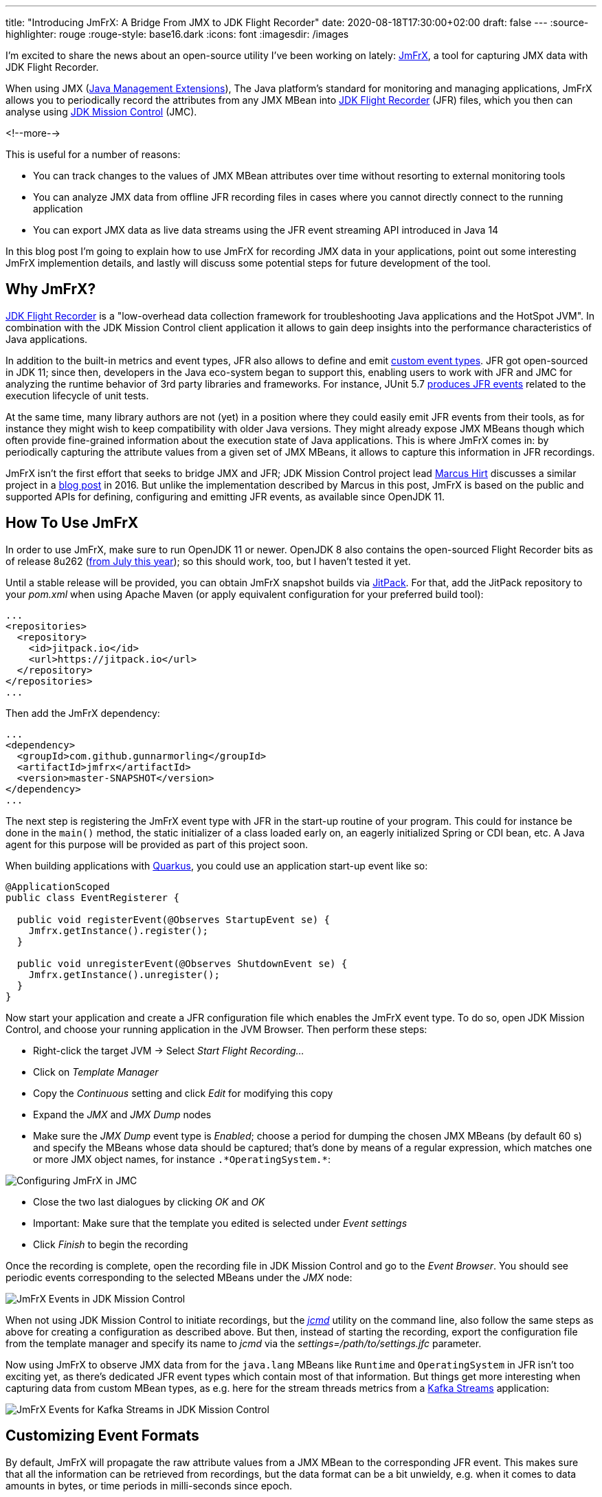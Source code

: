 ---
title: "Introducing JmFrX: A Bridge From JMX to JDK Flight Recorder"
date: 2020-08-18T17:30:00+02:00
draft: false
---
:source-highlighter: rouge
:rouge-style: base16.dark
:icons: font
:imagesdir: /images
ifdef::env-github[]
:imagesdir: ../../static/images
endif::[]

I'm excited to share the news about an open-source utility I've been working on lately:
https://github.com/gunnarmorling/jmfrx[JmFrX],
a tool for capturing JMX data with JDK Flight Recorder.

When using JMX (https://en.wikipedia.org/wiki/Java_Management_Extensions[Java Management Extensions]), The Java platform's standard for monitoring and managing applications,
JmFrX allows you to periodically record the attributes from any JMX MBean into https://openjdk.java.net/jeps/328[JDK Flight Recorder] (JFR) files,
which you then can analyse using https://openjdk.java.net/projects/jmc/[JDK Mission Control] (JMC).

<!--more-->

This is useful for a number of reasons:

* You can track changes to the values of JMX MBean attributes over time without resorting to external monitoring tools
* You can analyze JMX data from offline JFR recording files in cases where you cannot directly connect to the running application
* You can export JMX data as live data streams using the JFR event streaming API introduced in Java 14

In this blog post I'm going to explain how to use JmFrX for recording JMX data in your applications,
point out some interesting JmFrX implemention details, and lastly will discuss some potential steps for future development of the tool.

== Why JmFrX?

https://openjdk.java.net/jeps/328[JDK Flight Recorder] is a "low-overhead data collection framework for troubleshooting Java applications and the HotSpot JVM".
In combination with the JDK Mission Control client application it allows to gain deep insights into the performance characteristics of Java applications.

In addition to the built-in metrics and event types, JFR also allows to define and emit link:/blog/rest-api-monitoring-with-custom-jdk-flight-recorder-events/[custom event types].
JFR got open-sourced in JDK 11;
since then, developers in the Java eco-system began to support this,
enabling users to work with JFR and JMC for analyzing the runtime behavior of 3rd party libraries and frameworks.
For instance, JUnit 5.7 https://twitter.com/sormuras/status/1295052530238590978[produces JFR events] related to the execution lifecycle of unit tests.

At the same time,
many library authors are not (yet) in a position where they could easily emit JFR events from their tools,
as for instance they might wish to keep compatibility with older Java versions.
They might already expose JMX MBeans though which often provide fine-grained information about the execution state of Java applications.
This is where JmFrX comes in:
by periodically capturing the attribute values from a given set of JMX MBeans,
it allows to capture this information in JFR recordings.

JmFrX isn't the first effort that seeks to bridge JMX and JFR;
JDK Mission Control project lead https://twitter.com/hirt/[Marcus Hirt] discusses a similar project in a http://hirt.se/blog/?p=689[blog post] in 2016.
But unlike the implementation described by Marcus in this post,
JmFrX is based on the public and supported APIs for defining, configuring and emitting JFR events, as available since OpenJDK 11.

== How To Use JmFrX

In order to use JmFrX, make sure to run OpenJDK 11 or newer.
OpenJDK 8 also contains the open-sourced Flight Recorder bits as of release 8u262 (https://blog.adoptopenjdk.net/2020/07/adoptopenjdk-8u262-1108-and-1402-available/[from July this year]);
so this should work, too, but I haven't tested it yet.

Until a stable release will be provided, you can obtain JmFrX snapshot builds via https://jitpack.io/[JitPack].
For that, add the JitPack repository to your _pom.xml_ when using Apache Maven
(or apply equivalent configuration for your preferred build tool):

[source,xml]
----
...
<repositories>
  <repository>
    <id>jitpack.io</id>
    <url>https://jitpack.io</url>
  </repository>
</repositories>
...
----

Then add the JmFrX dependency:

[source,xml]
----
...
<dependency>
  <groupId>com.github.gunnarmorling</groupId>
  <artifactId>jmfrx</artifactId>
  <version>master-SNAPSHOT</version>
</dependency>
...
----

The next step is registering the JmFrX event type with JFR in the start-up routine of your program.
This could for instance be done in the `main()` method, the static initializer of a class loaded early on, an eagerly initialized Spring or CDI bean, etc.
A Java agent for this purpose will be provided as part of this project soon.

When building applications with https://quarkus.io/[Quarkus], you could use an application start-up event like so:

[source,java]
----
@ApplicationScoped
public class EventRegisterer {

  public void registerEvent(@Observes StartupEvent se) {
    Jmfrx.getInstance().register();
  }

  public void unregisterEvent(@Observes ShutdownEvent se) {
    Jmfrx.getInstance().unregister();
  }
}
----

Now start your application and create a JFR configuration file which enables the JmFrX event type.
To do so, open JDK Mission Control, and choose your running application in the JVM Browser.
Then perform these steps:

* Right-click the target JVM -> Select _Start Flight Recording..._
* Click on _Template Manager_
* Copy the _Continuous_ setting and click _Edit_ for modifying this copy
* Expand the _JMX_ and _JMX Dump_ nodes
* Make sure the _JMX Dump_ event type is _Enabled_; choose a period for dumping the chosen JMX MBeans (by default 60 s) and specify the MBeans whose data should be captured; that's done by means of a regular expression, which matches one or more JMX object names, for instance `.\*OperatingSystem.*`:

image::jmfrx_mission_control_configuration.png[Configuring JmFrX in JMC]

* Close the two last dialogues by clicking _OK_ and _OK_
* Important: Make sure that the template you edited is selected under _Event settings_
* Click _Finish_ to begin the recording

Once the recording is complete, open the recording file in JDK Mission Control and go to the _Event Browser_.
You should see periodic events corresponding to the selected MBeans under the _JMX_ node:

image::jmfrx_events.png[JmFrX Events in JDK Mission Control]

When not using JDK Mission Control to initiate recordings, but the https://docs.oracle.com/en/java/javase/13/docs/specs/man/jcmd.html[_jcmd_] utility on the command line,
also follow the same steps as above for creating a configuration as described above.
But then, instead of starting the recording, export the configuration file from the template manager and specify its name to _jcmd_ via the _settings=/path/to/settings.jfc_ parameter.

Now using JmFrX to observe JMX data from for the `java.lang` MBeans like `Runtime` and `OperatingSystem` in JFR isn't too exciting yet,
as there's dedicated JFR event types which contain most of that information.
But things get more interesting when capturing data from custom MBean types, as e.g. here for the stream threads metrics from a https://kafka.apache.org/26/documentation/streams/[Kafka Streams] application:

image::jmfrx_kafka_streams.png[JmFrX Events for Kafka Streams in JDK Mission Control]

== Customizing Event Formats

By default, JmFrX will propagate the raw attribute values from a JMX MBean to the corresponding JFR event.
This makes sure that all the information can be retrieved from recordings, but the data format can be a bit unwieldy, e.g. when it comes to data amounts in bytes, or time periods in milli-seconds since epoch.

To address this, JFR supports a range of metadata annotations such as `@DataAmount`, `@Timespan`, or `@Percentage`, which allow to format event attributes.
This information then is used by JMC for instance when displaying events in the browser (see event _Properties_ to the left in the screenshot above).

JmFrX integrates with this metadata facility  via the notion of _event profiles_,
which describe the data format of one MBean type and its attributes.
When creating an event for a given JMX MBean, JmFrX will look for a corresponding event profile and apply its settings.
Event profiles are defined by implementing the https://github.com/gunnarmorling/jmfrx/blob/master/src/main/java/dev/morling/jmfrx/spi/EventProfileContributor.java[`EventProfileContributor`] SPI.
As an example here's a subset of the the built-in profile definition for the `OperatingSystem` MBean:

[source,java]
----
public class JavaLangEventProfileContributor implements
    EventProfileContributor {

  @Override
  public void contributeProfiles(EventProfileBuilder builder) {
    builder.addEventProfile("java.lang:type=OperatingSystem")          // <1>
        .addAttributeProfile("TotalSwapSpaceSize", long.class,
            new AnnotationElement(DataAmount.class, DataAmount.BYTES), // <2>
            v -> v)
        .addAttributeProfile("FreeSwapSpaceSize", long.class,
            new AnnotationElement(DataAmount.class, DataAmount.BYTES),
            v -> v)                                                    // <3>
        .addAttributeProfile("CpuLoad", double.class,
            new AnnotationElement(Percentage.class),
            v -> v)
        .addAttributeProfile("ProcessCpuLoad", double.class,
            new AnnotationElement(Percentage.class), v -> v)
        .addAttributeProfile("SystemCpuLoad", double.class,
            new AnnotationElement(Percentage.class), v -> v)
        .addAttributeProfile("ProcessCpuTime", long.class,
            new AnnotationElement(Timespan.class, Timespan.NANOSECONDS),
            v -> v );
    }
}
----
<1> Profiles are linked via the MBean name
<2> The atribute type is specified via an `AnnotationElement` for one of the JFR type metadata annotations
<3> If needed, the actual value can be modified too, e.g. to convert it into another data type, or to shift its value into an expected range (for instance 0 to 1 for percentage values)

Once you've defined the event profiles for your MBean type(s), don't forget to register the contributor type either as a service implementation in your _module-info.java_ descriptor (when building a modular Java application):

[source,java]
----
module com.example {
    requires jdk.jfr;
    requires dev.morling.jmfrx;
    provides dev.morling.jmfrx.spi.EventProfileContributor
        with com.example.MyEventProfileContributor;
}
----

When building an application using the traditional classpath, register the names of all profile contributors in the _META-INF/services/dev.morling.jmfrx.spi.EventProfileContributor_ file.

There's a small (yet hopefully growing) set of event profiles built into JmFrX.
But as event profile contributors are discovered using the Java https://docs.oracle.com/en/java/javase/11/docs/api/java.base/java/util/ServiceLoader.html[service loader] mechanism,
you can also easily plug in event profiles for other MBean types,
e.g. for the JMX MBeans of https://kafka.apache.org/documentation/#monitoring[Apache Kafka] or Kafka Connect, or application servers like https://docs.wildfly.org/20/Admin_Guide.html#JMX[WildFly].

Also your pull requests for contributing event profiles for common JMX applications to JmFrX itself will be very welcomed!

== How It Works

If you solely want to use JmFrX, you can pretty much stop reading this post at this point.
But if you're curious about how it is working internally, stay with me for a bit longer:
JmFrX uses two lesser known JFR features which also might be interesting for your own application-specific event types,
_periodic JFR events_ and _dynamic event types_.

Unlike most JFR event types which are emitted when some specific JVM or application functionality is executed,
periodic events are produced in a regular interval.
The default interval (which can be overridden by the user) is specified using the `@Period` annotation on the event type definition:

[source,java]
----
@Name(JmxDumpEvent.NAME)
@Label("JMX Dump")
@Category("JMX")
@Description("Periodically dumps specific JMX MBeans")
@StackTrace(false)
@Period("60 s")
public class JmxDumpEvent extends Event {

  public static final String NAME = "dev.morling.jmfrx.JmxDumpEvent";

  // event implementation ...
}
----

Upon application start-up, JmFrX https://github.com/gunnarmorling/jmfrx/blob/master/src/main/java/dev/morling/jmfrx/Jmfrx.java#L74[registers] this event type with the JFR environment:

[source,java]
----
...
private Runnable hook;

public void register() {
  hook = () -> {                                             // <1>
    JmxDumpEvent dumpEvent = new JmxDumpEvent();

    if (!dumpEvent.isEnabled()) {
      return;
    }

    dumpEvent.begin();

    // retrieve data from matching MBean(s) and create event(s) ...

    dumpEvent.commit();
  };

  FlightRecorder.addPeriodicEvent(JmxDumpEvent.class, hook); // <2>
}

public void unregister() {
  FlightRecorder.removePeriodicEvent(hook);                  // <3>
}
...
----
<1> The event hook implementation
<2> Register the periodic event
<3> Unregister the periodic event

The regular expression for specifying the MBean name(s) is passed to the event type as a `SettingControl`.
You can learn more about event settings in my post on link:/blog/rest-api-monitoring-with-custom-jdk-flight-recorder-events/#_event_settings[custom JFR event types].

When the periodic event hook runs, it must create one event for each captured MBean.
As JmFrX cannot know which MBean(s) you're interested in,
it's not an option to pre-define these event types and their structure.

This is where dynamic JFR event types come in:
Using the https://docs.oracle.com/en/java/javase/11/docs/api/jdk.jfr/jdk/jfr/EventFactory.html[`EventFactory`] class, event types can be defined at runtime.
Under the covers, JFR will create a corresponding `Event` sub-class dynamically using the ASM API.
Here's the relevant JmFrX code which defines the event type for a given MBean:

[source,java]
----
...
public static EventDescriptor getDescriptorFor(String mBeanName) {
  MBeanServer mbeanServer = ManagementFactory.getPlatformMBeanServer();

  try {
    ObjectName objectName = new ObjectName(mBeanName);
    MBeanInfo mBeanInfo = mbeanServer.getMBeanInfo(objectName);

    List<AnnotationElement> eventAnnotations = Arrays.asList( // <1>
        new AnnotationElement(Category.class, getCategory(objectName)),
        new AnnotationElement(StackTrace.class, false),
        new AnnotationElement(Name.class, getName(objectName)),
        new AnnotationElement(Label.class, getLabel(objectName)),
        new AnnotationElement(Description.class,  mBeanInfo.getDescription())
    );

    List<AttributeDescriptor> fields = getFields(objectName, mBeanInfo);

    List<ValueDescriptor> valueDescriptors = fields.stream() // <2>
        .map(AttributeDescriptor::getValueDescriptor)
        .collect(Collectors.toList());

    return new EventDescriptor(EventFactory.create(eventAnnotations,
        valueDescriptors), fields);
  }
  catch (Exception e) {
    throw new RuntimeException(e);
  }
}
...
----
<1> Define event metadata like name, label, category etc. via the JFR metadata annotations
<2> For each MBean attribute, an attribute is added to the event type; its definition is based on the information in the corresponding event profile, if present

The actual implemention is slightly more complex, as it deals with integrating metadata from JmFrX event profiles and more.
You can find the complete code in the https://github.com/gunnarmorling/jmfrx/blob/master/src/main/java/dev/morling/jmfrx/internal/profile/EventProfile.java[`EventProfile`] class.

== Takeaways

JmFrX is a small utility which allows you to capture JMX data with JDK Flight Recorder.
It's open-source (Apache License, version 2), you can find the https://github.com/gunnarmorling/jmfrx/[source code] on GitHub.
With the wide usage of JMX for application monitoring in the Java world, JmFrX can help to bring that information into JFR recordings,
making it available for offline investigations and analyses.

Potential next steps for JmFrX include more meaningful handling of tabular and composite JMX data,
adding a Java agent for registering the event type,
providing some more built-in event profiles and publishing a stable release on Maven Central.
Eventually, the JmFrX project might move over to the https://github.com/rh-jmc-team[rh-jmc-team] GitHub organization,
which is is managed by Red Hat's OpenJDK team and contains many other very useful projects around JDK Flight Recorder and Mission Control.

Your feedback on and contributions to JmFrX will be very welcomed!
